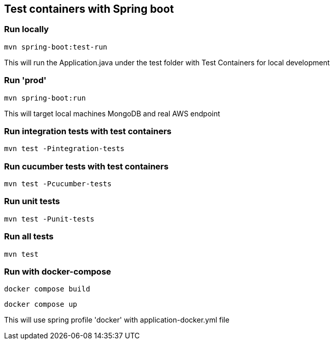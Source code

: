 == Test containers with Spring boot

=== Run locally
`mvn spring-boot:test-run`

This will run the Application.java under the test folder with Test Containers for local development

=== Run 'prod'
`mvn spring-boot:run`

This will target local machines MongoDB and real AWS endpoint

=== Run integration tests with test containers
`mvn test -Pintegration-tests`

=== Run cucumber tests with test containers
`mvn test -Pcucumber-tests`

=== Run unit tests
`mvn test -Punit-tests`

=== Run all tests
`mvn test`

=== Run with docker-compose
`docker compose build`

`docker compose up`

This will use spring profile 'docker' with application-docker.yml file